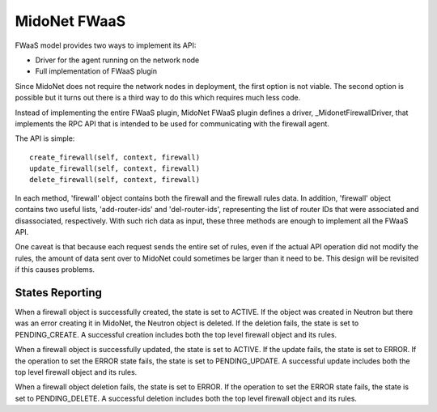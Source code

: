 =============
MidoNet FWaaS
=============

FWaaS model provides two ways to implement its API:

- Driver for the agent running on the network node
- Full implementation of FWaaS plugin

Since MidoNet does not require the network nodes in deployment, the first
option is not viable.  The second option is possible but it turns out there is
a third way to do this which requires much less code.

Instead of implementing the entire FWaaS plugin, MidoNet FWaaS plugin defines
a driver, _MidonetFirewallDriver, that implements the RPC API that is
intended to be used for communicating with the firewall agent.

The API is simple:

::

  create_firewall(self, context, firewall)
  update_firewall(self, context, firewall)
  delete_firewall(self, context, firewall)

In each method, 'firewall' object contains both the firewall and the firewall
rules data.  In addition, 'firewall' object contains two useful lists,
'add-router-ids' and 'del-router-ids', representing the list of router IDs that
were associated and disassociated, respectively.  With such rich data as input,
these three methods are enough to implement all the FWaaS API.

One caveat is that because each request sends the entire set of rules, even if
the actual API operation did not modify the rules, the amount of data sent over
to MidoNet could sometimes be larger than it need to be.  This design will be
revisited if this causes problems.

States Reporting
================

When a firewall object is successfully created, the state is set to ACTIVE.  If
the object was created in Neutron but there was an error creating it in
MidoNet, the Neutron object is deleted.  If the deletion fails, the state is
set to PENDING_CREATE.  A successful creation includes both the top level
firewall object and its rules.

When a firewall object is successfully updated, the state is set to ACTIVE.  If
the update fails, the state is set to ERROR.  If the operation to set the ERROR
state fails, the state is set to PENDING_UPDATE.  A successful update includes
both the top level firewall object and its rules.

When a firewall object deletion fails, the state is set to ERROR.  If the
operation to set the ERROR state fails, the state is set to PENDING_DELETE.  A
successful deletion includes both the top level firewall object and its rules.
